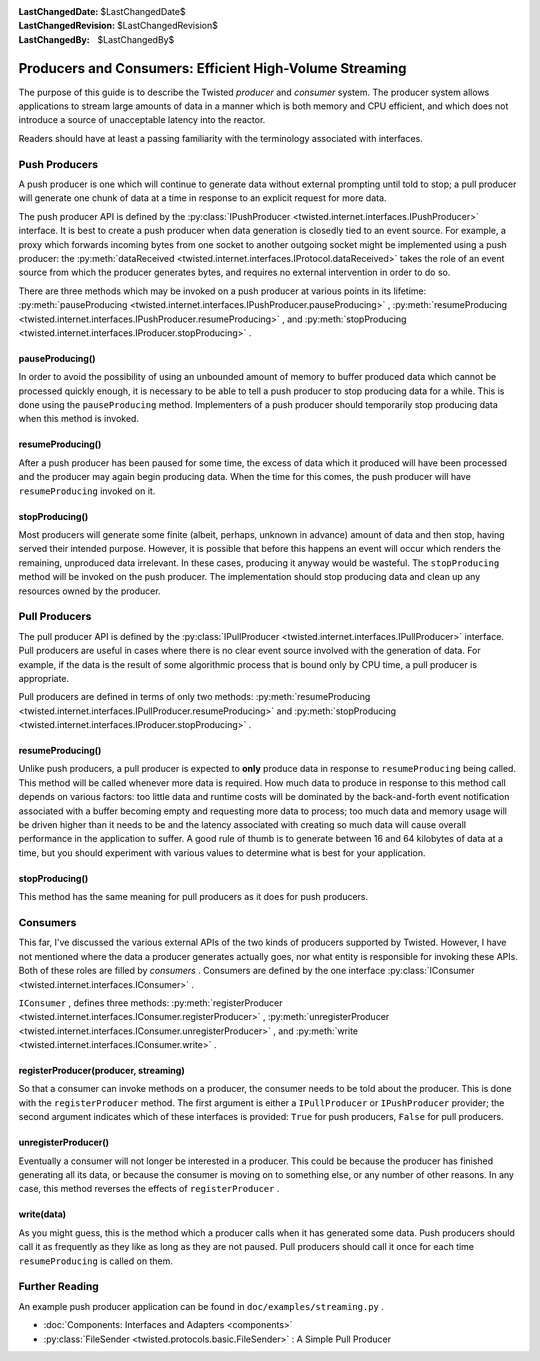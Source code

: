 
:LastChangedDate: $LastChangedDate$
:LastChangedRevision: $LastChangedRevision$
:LastChangedBy: $LastChangedBy$

Producers and Consumers: Efficient High-Volume Streaming
========================================================





The purpose of this guide is to describe the Twisted *producer* and *consumer* system.  The producer system allows applications to stream large amounts of data in a manner which is both memory and CPU efficient, and which does not introduce a source of unacceptable latency into the reactor.

    


Readers should have at least a passing familiarity with the terminology associated with interfaces.

    



Push Producers
--------------


    
A push producer is one which will continue to generate data without external prompting until told to stop; a pull producer will generate one chunk of data at a time in response to an explicit request for more data.

    


The push producer API is defined by the :py:class:`IPushProducer <twisted.internet.interfaces.IPushProducer>` interface.  It is best to create a push producer when data generation is closedly tied to an event source.  For example, a proxy which forwards incoming bytes from one socket to another outgoing socket might be implemented using a push producer: the :py:meth:`dataReceived <twisted.internet.interfaces.IProtocol.dataReceived>` takes the role of an event source from which the producer generates bytes, and requires no external intervention in order to do so.

    


There are three methods which may be invoked on a push producer at various points in its lifetime: :py:meth:`pauseProducing <twisted.internet.interfaces.IPushProducer.pauseProducing>` , :py:meth:`resumeProducing <twisted.internet.interfaces.IPushProducer.resumeProducing>` , and :py:meth:`stopProducing <twisted.internet.interfaces.IProducer.stopProducing>` .

    



pauseProducing()
~~~~~~~~~~~~~~~~


    
In order to avoid the possibility of using an unbounded amount of memory to buffer produced data which cannot be processed quickly enough, it is necessary to be able to tell a push producer to stop producing data for a while.  This is done using the ``pauseProducing`` method.  Implementers of a push producer should temporarily stop producing data when this method is invoked.

    



resumeProducing()
~~~~~~~~~~~~~~~~~


    
After a push producer has been paused for some time, the excess of data which it produced will have been processed and the producer may again begin producing data.  When the time for this comes, the push producer will have ``resumeProducing`` invoked on it.

    



stopProducing()
~~~~~~~~~~~~~~~


    
Most producers will generate some finite (albeit, perhaps, unknown in advance) amount of data and then stop, having served their intended purpose. However, it is possible that before this happens an event will occur which renders the remaining, unproduced data irrelevant.  In these cases, producing it anyway would be wasteful.  The ``stopProducing`` method will be invoked on the push producer.  The implementation should stop producing data and clean up any resources owned by the producer.

    



Pull Producers
--------------


    
The pull producer API is defined by the :py:class:`IPullProducer <twisted.internet.interfaces.IPullProducer>` interface.  Pull producers are useful in cases where there is no clear event source involved with the generation of data.  For example, if the data is the result of some algorithmic process that is bound only by CPU time, a pull producer is appropriate.

    


Pull producers are defined in terms of only two methods: :py:meth:`resumeProducing <twisted.internet.interfaces.IPullProducer.resumeProducing>` and :py:meth:`stopProducing <twisted.internet.interfaces.IProducer.stopProducing>` .

    



resumeProducing()
~~~~~~~~~~~~~~~~~


    
Unlike push producers, a pull producer is expected to **only** produce data in response to ``resumeProducing`` being called.  This method will be called whenever more data is required.  How much data to produce in response to this method call depends on various factors: too little data and runtime costs will be dominated by the back-and-forth event notification associated with a buffer becoming empty and requesting more data to process; too much data and memory usage will be driven higher than it needs to be and the latency associated with creating so much data will cause overall performance in the application to suffer.  A good rule of thumb is to generate between 16 and 64 kilobytes of data at a time, but you should experiment with various values to determine what is best for your application.

    



stopProducing()
~~~~~~~~~~~~~~~


    
This method has the same meaning for pull producers as it does for push producers.

    



Consumers
---------


    
This far, I've discussed the various external APIs of the two kinds of producers supported by Twisted.  However, I have not mentioned where the data a producer generates actually goes, nor what entity is responsible for invoking these APIs.  Both of these roles are filled by *consumers* . Consumers are defined by the one interface :py:class:`IConsumer <twisted.internet.interfaces.IConsumer>` .

    


``IConsumer`` , defines three methods: :py:meth:`registerProducer <twisted.internet.interfaces.IConsumer.registerProducer>` , :py:meth:`unregisterProducer <twisted.internet.interfaces.IConsumer.unregisterProducer>` , and :py:meth:`write <twisted.internet.interfaces.IConsumer.write>` .

    



registerProducer(producer, streaming)
~~~~~~~~~~~~~~~~~~~~~~~~~~~~~~~~~~~~~


    
So that a consumer can invoke methods on a producer, the consumer needs to be told about the producer.  This is done with the ``registerProducer`` method.  The first argument is either a ``IPullProducer`` or ``IPushProducer`` provider; the second argument indicates which of these interfaces is provided: ``True`` for push producers, ``False`` for pull producers.

    



unregisterProducer()
~~~~~~~~~~~~~~~~~~~~


    
Eventually a consumer will not longer be interested in a producer.  This could be because the producer has finished generating all its data, or because the consumer is moving on to something else, or any number of other reasons.  In any case, this method reverses the effects of ``registerProducer`` .

    



write(data)
~~~~~~~~~~~


    
As you might guess, this is the method which a producer calls when it has generated some data.  Push producers should call it as frequently as they like as long as they are not paused.  Pull producers should call it once for each time ``resumeProducing`` is called on them.

    



Further Reading
---------------


    
An example push producer application can be found in ``doc/examples/streaming.py`` .

    





- :doc:`Components: Interfaces and Adapters <components>` 
- :py:class:`FileSender <twisted.protocols.basic.FileSender>` : A Simple Pull Producer


  

